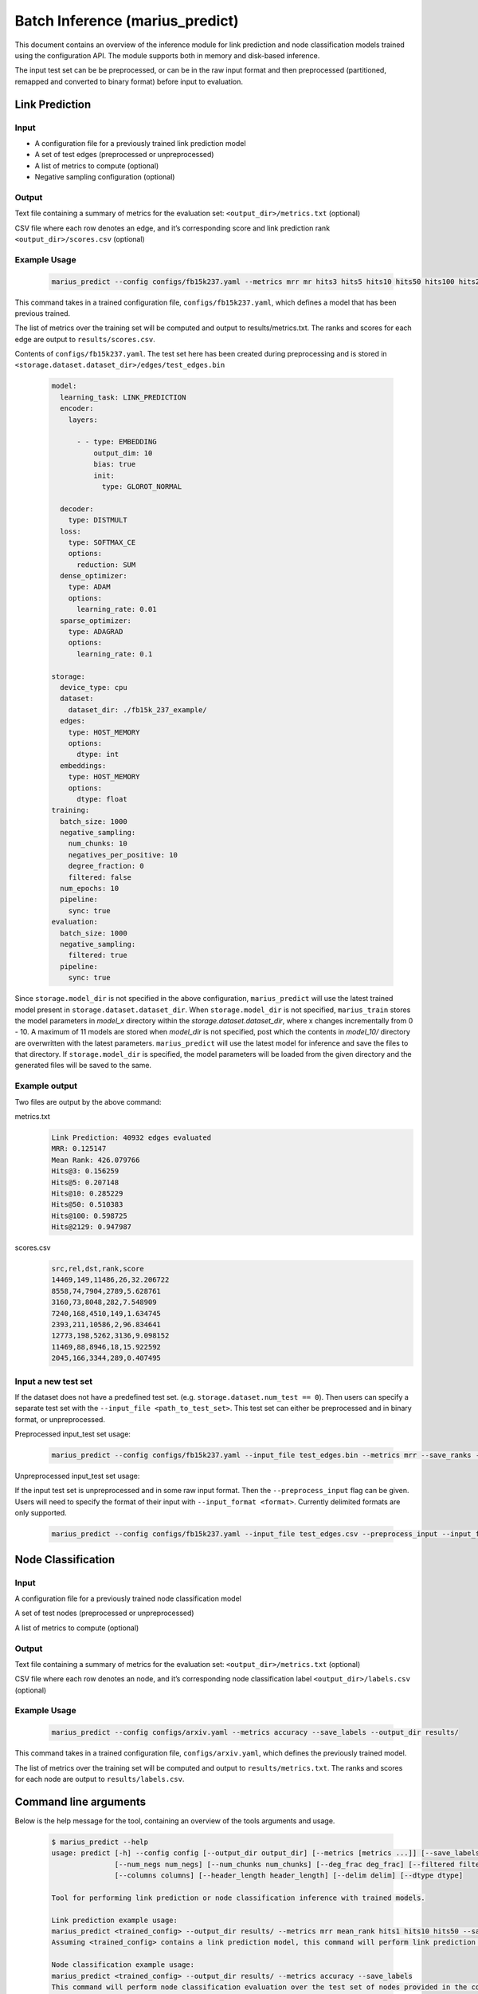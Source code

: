 .. _marius_predict:

Batch Inference (marius_predict)
==================================================

This document contains an overview of the inference module for link prediction and node classification models trained using the configuration API. The module supports both in memory and disk-based inference.

The input test set can be be preprocessed, or can be in the raw input format and then preprocessed (partitioned, remapped and converted to binary format) before input to evaluation.

Link Prediction
##############################

Input
**********

- A configuration file for a previously trained link prediction model

- A set of test edges (preprocessed or unpreprocessed)

- A list of metrics to compute (optional)

- Negative sampling configuration (optional)

Output
****************************

Text file containing a summary of metrics for the evaluation set: ``<output_dir>/metrics.txt`` (optional)

CSV file where each row denotes an edge, and it’s corresponding score and link prediction rank ``<output_dir>/scores.csv`` (optional)

Example Usage
****************************

    .. code-block:: bash

        marius_predict --config configs/fb15k237.yaml --metrics mrr mr hits3 hits5 hits10 hits50 hits100 hits2129 --save_ranks --save_scores --output_dir results/`

This command takes in a trained configuration file, ``configs/fb15k237.yaml``, which defines a model that has been previous trained.

The list of metrics over the training set will be computed and output to results/metrics.txt. The ranks and scores for each edge are output to ``results/scores.csv``.

Contents of ``configs/fb15k237.yaml``. The test set here has been created during preprocessing and is stored in ``<storage.dataset.dataset_dir>/edges/test_edges.bin``

    .. code-block:: yaml

        model:
          learning_task: LINK_PREDICTION
          encoder:
            layers:

              - - type: EMBEDDING
                  output_dim: 10
                  bias: true
                  init:
                    type: GLOROT_NORMAL

          decoder:
            type: DISTMULT
          loss:
            type: SOFTMAX_CE
            options:
              reduction: SUM
          dense_optimizer:
            type: ADAM
            options:
              learning_rate: 0.01
          sparse_optimizer:
            type: ADAGRAD
            options:
              learning_rate: 0.1

        storage:
          device_type: cpu
          dataset:
            dataset_dir: ./fb15k_237_example/
          edges:
            type: HOST_MEMORY
            options:
              dtype: int
          embeddings:
            type: HOST_MEMORY
            options:
              dtype: float
        training:
          batch_size: 1000
          negative_sampling:
            num_chunks: 10
            negatives_per_positive: 10
            degree_fraction: 0
            filtered: false
          num_epochs: 10
          pipeline:
            sync: true
        evaluation:
          batch_size: 1000
          negative_sampling:
            filtered: true
          pipeline:
            sync: true

Since ``storage.model_dir`` is not specified in the above configuration, ``marius_predict`` will use the latest trained model present in ``storage.dataset.dataset_dir``.
When ``storage.model_dir`` is not specified, ``marius_train`` stores the model parameters in `model_x` directory within the `storage.dataset.dataset_dir`, where x changes 
incrementally from 0 - 10. A maximum of 11 models are stored when `model_dir` is not specified, post which the contents in `model_10/` directory are overwritten with the 
latest parameters. ``marius_predict`` will use the latest model for inference and save the files to that directory. If ``storage.model_dir`` is specified, the model 
parameters will be loaded from the given directory and the generated files will be saved to the same. 

Example output
****************************
Two files are output by the above command:


metrics.txt
    .. code-block:: text

        Link Prediction: 40932 edges evaluated
        MRR: 0.125147
        Mean Rank: 426.079766
        Hits@3: 0.156259
        Hits@5: 0.207148
        Hits@10: 0.285229
        Hits@50: 0.510383
        Hits@100: 0.598725
        Hits@2129: 0.947987


scores.csv
    .. code-block:: text

        src,rel,dst,rank,score
        14469,149,11486,26,32.206722
        8558,74,7904,2789,5.628761
        3160,73,8048,282,7.548909
        7240,168,4510,149,1.634745
        2393,211,10586,2,96.834641
        12773,198,5262,3136,9.098152
        11469,88,8946,18,15.922592
        2045,166,3344,289,0.407495


Input a new test set
****************************************

If the dataset does not have a predefined test set. (e.g. ``storage.dataset.num_test == 0``). Then users can specify a separate test set with the ``--input_file <path_to_test_set>``. This test set can either be preprocessed and in binary format, or unpreprocessed.

Preprocessed input_test set usage:

    .. code-block:: bash

        marius_predict --config configs/fb15k237.yaml --input_file test_edges.bin --metrics mrr --save_ranks --save_scores --output_dir results/

Unpreprocessed input_test set usage:

If the input test set is unpreprocessed and in some raw input format. Then the ``--preprocess_input`` flag can be given. Users will need to specify the format of their input with ``--input_format <format>``. Currently delimited formats are only supported.

    .. code-block:: bash

        marius_predict --config configs/fb15k237.yaml --input_file test_edges.csv --preprocess_input --input_format CSV --metrics mrr --save_ranks --save_scores --output_dir results/


Node Classification
##############################

Input
**********

A configuration file for a previously trained node classification model

A set of test nodes (preprocessed or unpreprocessed)

A list of metrics to compute (optional)

Output
**********

Text file containing a summary of metrics for the evaluation set: ``<output_dir>/metrics.txt`` (optional)

CSV file where each row denotes an node, and it’s corresponding node classification label ``<output_dir>/labels.csv`` (optional)

Example Usage
********************


    .. code-block:: bash

        marius_predict --config configs/arxiv.yaml --metrics accuracy --save_labels --output_dir results/

This command takes in a trained configuration file, ``configs/arxiv.yaml``, which defines the previously trained model.

The list of metrics over the training set will be computed and output to ``results/metrics.txt``. The ranks and scores for each node are output to ``results/labels.csv``.


Command line arguments
##############################

Below is the help message for the tool, containing an overview of the tools arguments and usage.


    .. code-block:: text

        $ marius_predict --help
        usage: predict [-h] --config config [--output_dir output_dir] [--metrics [metrics ...]] [--save_labels] [--save_scores] [--save_ranks] [--batch_size batch_size] [--num_nbrs num_nbrs]
                       [--num_negs num_negs] [--num_chunks num_chunks] [--deg_frac deg_frac] [--filtered filtered] [--input_file input_file] [--input_format input_format] [--preprocess_input preprocess_input]
                       [--columns columns] [--header_length header_length] [--delim delim] [--dtype dtype]

        Tool for performing link prediction or node classification inference with trained models.

        Link prediction example usage:
        marius_predict <trained_config> --output_dir results/ --metrics mrr mean_rank hits1 hits10 hits50 --save_scores --save_ranks
        Assuming <trained_config> contains a link prediction model, this command will perform link prediction evaluation over the test set of edges provided in the config file. Metrics are saved to results/metrics.csv and scores and ranks for each test edge are saved to results/scores.csv

        Node classification example usage:
        marius_predict <trained_config> --output_dir results/ --metrics accuracy --save_labels
        This command will perform node classification evaluation over the test set of nodes provided in the config file. Metrics are saved to results/metrics.csv and labels for each test node are saved to results/labels.csv

        Custom inputs:
        The test set can be directly specified setting --input_file <test_set_file>. If the test set has not been preprocessed, then --preprocess_input should be enabled. The default format is a binary file, but additional formats can be specified with --input_format.

        optional arguments:
          -h, --help            show this help message and exit
          --config config       Configuration file for trained model
          --output_dir output_dir
                                Path to output directory
          --metrics [metrics ...]
                                List of metrics to report.
          --save_labels         (Node Classification) If true, the node classification labels of each test node will be saved to <output_dir>/labels.csv
          --save_scores         (Link Prediction) If true, the link prediction scores of each test edge will be saved to <output_dir>/scores.csv
          --save_ranks          (Link Prediction) If true, the link prediction ranks of each test edge will be saved to <output_dir>/scores.csv
          --batch_size batch_size
                                Number of examples to evaluate at a time.
          --num_nbrs num_nbrs   Number of neighbors to sample for each GNN layer. If not provided, then the module will check if the output of the encoder has been saved after training (see
                                storage.export_encoded_nodes). If the encoder outputs exist, the the module will skip the encode step (incl. neighbor sampling) and only perform the decode over the saved
                                inputs. If encoder outputs are not saved, model.encoder.eval_neighbor_sampling will be used for the neighbor sampling configuration. If model.encoder.eval_neighbor_sampling does
                                not exist, then model.encoder.train_neighbor_sampling will be used.If none of the above are given, then the model is assumed to not require neighbor sampling.
          --num_negs num_negs   (Link Prediction) Number of negatives to compare per positive edge for link prediction. If -1, then all nodes are used as negatives. Otherwise, num_neg*num_chunks nodes will be
                                sampled and used as negatives. If not provided, the evaluation.negative_sampling configuration will be used.if evaluation.negative_sampling is not provided, then negative
                                sampling will not occur and only the scores for the input edges will be computed, this means that any ranking metrics cannot be calculated.
          --num_chunks num_chunks
                                (Link Prediction) Specifies the amount of reuse of negative samples. A given set of num_neg sampled nodes will be reused to corrupt (batch_size // num_chunks) edges.
          --deg_frac deg_frac   (Link Prediction) Specifies the fraction of the num_neg nodes sampled as negatives that should be sampled according to their degree. This sampling procedure approximates degree
                                based sampling by sampling nodes that appear in the current batch of edges.
          --filtered filtered   (Link Prediction) If true, then false negative samples will be filtered out. This is only supported when evaluating with all nodes.
          --input_file input_file
                                Path to input file containing the test set, if not provided then the test set described in the configuration file will be used.
          --input_format input_format
                                Format of the input file to test. Options are [BINARY, CSV, TSV, DELIMITED] files. If DELIMITED, then --delim must be specified.
          --preprocess_input preprocess_input
                                If true, the input file (if provided) will be preprocessed before evaluation.
          --columns columns     List of column ids of input delimited file which denote the src node, edge-type, and dst node of edges.E.g. columns=[0, 2, 1] means that the source nodes are found in the first
                                column of the file, the edge-types are found in the third column, and the destination nodes are found in the second column.For graphs without edge types, only the location node
                                columns need to be provided. E.g. [0, 1]If the input file contains node ids rather than edges, then only a single id is needed. E.g. [2]
          --header_length header_length
                                Length of the header for input delimited file
          --delim delim         Delimiter for input file
          --dtype dtype         Datatype of input file elements. Defaults to the dataset specified in the configuration file.
